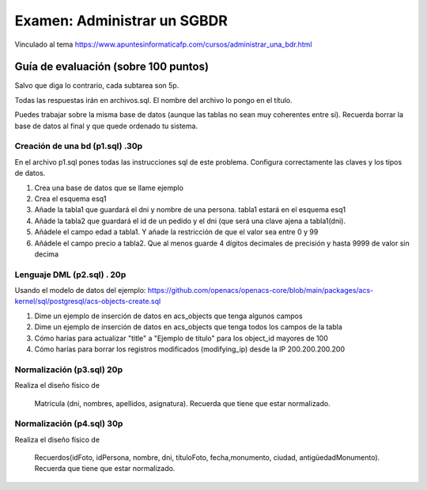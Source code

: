 ==============================
Examen: Administrar un SGBDR
==============================

Vinculado al tema https://www.apuntesinformaticafp.com/cursos/administrar_una_bdr.html

Guía de evaluación (sobre 100 puntos)
=======================================

Salvo que diga lo contrario, cada subtarea son 5p. 

Todas las respuestas irán en archivos.sql. El nombre del archivo lo pongo en el título.

Puedes trabajar sobre la misma base de datos (aunque las tablas no sean muy coherentes entre sí). Recuerda borrar la base de datos al final y que quede ordenado tu sistema.


Creación de una bd (p1.sql) .30p
----------------------------------

En el archivo p1.sql pones todas las instrucciones sql de este problema. Configura correctamente las claves y los tipos de datos.

#. Crea una base de datos que se llame ejemplo
#. Crea el esquema esq1
#. Añade la tabla1 que guardará el dni y nombre de una persona. tabla1 estará en el esquema esq1
#. Añáde la tabla2 que guardará el id de un pedido y el dni (que será una clave ajena a tabla1(dni). 
#. Añádele el campo edad a tabla1. Y añade la restricción de que el valor sea entre 0 y 99
#. Añádele el campo precio a tabla2. Que al menos guarde 4 dígitos decimales de precisión y hasta 9999 de valor sin decima

Lenguaje DML (p2.sql) . 20p
---------------------------

Usando el modelo de datos del ejemplo: https://github.com/openacs/openacs-core/blob/main/packages/acs-kernel/sql/postgresql/acs-objects-create.sql

#. Dime un ejemplo de inserción de datos en acs_objects que tenga algunos campos
#. Dime un ejemplo de inserción de datos en acs_objects que tenga todos los campos de la tabla
#. Cómo harías para actualizar "title" a "Ejemplo de título" para los object_id mayores de 100
#. Cómo harías para borrar los registros modificados (modifying_ip) desde la IP 200.200.200.200

Normalización (p3.sql) 20p
--------------------------

Realiza el diseño físico de

   Matricula (dni, nombres, apellidos, asignatura). Recuerda que tiene que estar normalizado.

Normalización (p4.sql) 30p
--------------------------

Realiza el diseño físico de

  Recuerdos(idFoto, idPersona, nombre, dni, títuloFoto, fecha,monumento, ciudad, antigüedadMonumento). Recuerda que tiene que estar normalizado.
